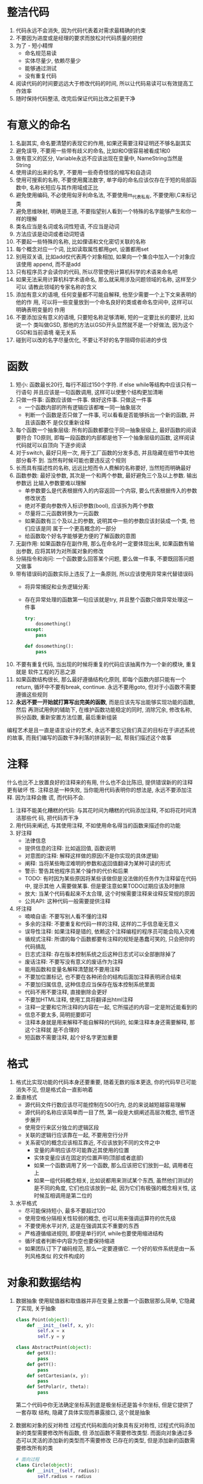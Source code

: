 #+STARTUP: INDENT NUM

* 整洁代码
1. 代码永远不会消失, 因为代码代表着对需求最精确的约束
2. 不要因为进度或是经理的要求而放松对代码质量的把控
3. 为了   - 短小精悍
   - 命名规范易读
   - 实体尽量少, 依赖尽量少
   - 能够通过测试
   - 没有重复代码
4. 阅读代码的时间要远远大于修改代码的时间, 所以让代码易读可以有效提高工作效率
5. 随时保持代码整洁, 改完后保证代码比改之前更干净

* 有意义的命名
1. 名副其实, 命名要清楚的表现它的作用, 如果还需要注释证明还不够名副其实
2. 避免误导, 不要用一些带有歧义的命名, 比如l和O很容易被看成1和0
3. 做有意义的区分, Variable永远不应该出现在变量中, NameString当然是String
4. 使用读的出来的名字, 不要用一些奇奇怪怪的缩写和自造词
5. 使用可搜索的名称, 不要使用魔法数字, 单字母的命名应该仅存在于短的局部函数中,
   名称长短应与其作用域成正比
6. 避免使用编码, 不必使用匈牙利命名法, 不要使用m_代表私有, 不要使用I,C来标记类
7. 避免思维映射, 明确是王道, 不要指望别人看到一个特殊的名字能够产生和你一样的理解
8. 类名应当是名词或名词性短语, 不应当是动词
9. 方法应该是动词或者动词短语
10. 不要起一些特殊的名称, 比如俚语和文化密切关联的名称
11. 每个概念对应一个词, 比如读取属性都用get, 设置都用set
12. 别用双关语, 比如add仅代表两个对象相加, 如果向一个集合中加入一个对象应该使用
    append, 而不是add
13. 只有程序员才会读你的代码, 所以尽管使用计算机科学的术语来命名吧
14. 如果无法采用计算机科学术语命名, 那么就采用涉及问题领域的名称, 这样至少可以
    请教此领域的专家名称的含义
15. 添加有意义的语境, 任何变量都不可能自解释, 他至少需要一个上下文来表明的他的作
    用, 可以将一些变量放到一个命名良好的类或者命名空间中, 这样可以明确表明变量的
    作用
16. 不要添加没有意义的语境, 只要短名称足够清晰, 短的一定要比长的要好, 比如说一个
    类叫做GSD, 那他的方法以GSD开头显然就不是一个好做法, 因为这个GSD和当前语境
    毫无关系
17. 碰到可以改的名字尽量优化, 不要让不好的名字阻碍你前进的步伐

* 函数
1. 短小: 函数最长20行, 每行不超过150个字符. if else while等结构中应该只有一行语句
   并且应该是一句函数调用, 这样可以使整个结构更加清晰
2. 只做一件事: 函数应该做一件事. 做好这件事. 只做这一件事
   - 一个函数内部的所有逻辑应该都唯一同一抽象层次
   - 判断一个函数是否只做了一件事, 可以看看是否能够拆出一个新的函数, 并且该函数不
     是仅仅重新诠释
3. 每个函数一个抽象层级: 所有的函数都要位于同一抽象层级上, 最好函数的阅读要符合
   TO原则, 即每一段函数的内部都是他下一个抽象层级的函数, 这样阅读代码就可以自顶向
   下逐步阅读
4. 对于switch, 最好只用一次, 用于工厂函数的分发多态, 并且隐藏在细节中其他部分看不
   到. 当然有时候可能也要违反这个规则
5. 长而具有描述性的名称, 远远比短而令人费解的名称要好, 当然短而明确最好
6. 函数参数: 最好没参数, 其次是一个和两个参数, 最好避免三个及以上参数. 输出参数远
   比输入参数要难以理解
   - 单参数要么是代表根据传入的内容返回一个内容, 要么代表根据传入的参数修改状态
   - 绝对不要向参数传入标识参数(bool), 应该拆为两个参数
   - 尽量将二元函数转换为一元函数
   - 如果函数有三个及以上的参数, 说明其中一些的参数应该封装成一个类, 他们应该是同
     属于一个更高概念的一部分
   - 给函数取个好名字能够更方便的了解函数的意图
7. 无副作用: 如果函数存在副作用, 那么在命名时一定要体现出来, 如果函数有输出参数,
   应将其转为对所属对象的修改
8. 分隔指令和询问: 一个函数要么回答某个问题, 要么做一件事, 不要既回答问题又做事
9. 带有错误码的函数实际上违反了上一条原则, 所以应该使用异常来代替错误码
   - 将异常捕捉和业务逻辑分离:
   - 存在异常处理的函数第一句应该就是try, 并且整个函数只做异常处理这一件事
     #+begin_src python
       try:
           dosomething()
       except:
           pass
       
       def dosomething():
           pass
     #+end_src
10. 不要有重复代码, 当出现的时候将重复的代码应该抽离作为一个新的模块, 重复就是
    软件工程的万恶之源
11. 如果函数结构很长, 那么最好遵循结构化原则, 即每个函数内部只能有一个return,
    循环中不要有break, continue. 永远不要用goto, 但对于小函数不需要遵循这些规则
12. *永远不要一开始就打算写出完美的函数*, 而是应该先写出能够实现功能的函数, 然后
    再测试用例的辅助下, 在维护函数功能稳定的同时, 消除冗余, 修改名称, 拆分函数,
    重新安置方法位置, 最后重新组装
编程艺术是且一直是语言设计的艺术, 永远不要忘记我们真正的目标在于讲述系统的故事,
而我们编写的函数干净利落的拼装到一起, 帮我们描述这个故事

* 注释
什么也比不上放置良好的注释来的有用, 什么也不会比陈旧, 提供错误新的的注释更有破坏
性. 注释总是一种失败, 当你能用代码表明你的想法是, 永远不要添加注释. 因为注释会撒
谎, 而代码不会.
1. 注释不能美化糟糕的代码: 与其花时间为糟糕的代码添加注释, 不如将花时间清洁那些代
   码, 把代码弄干净
2. 用代码来阐述, 与其使用注释, 不如使用命名得当的函数来描述你的功能
3. 好注释
   - 法律信息
   - 提供信息的注释: 比如返回值, 函数说明
   - 对意图的注释: 解释这样做的原因(不是你实现的具体逻辑)
   - 阐释: 当将某些晦涩难明的参数和返回值翻译为某种可读的形式
   - 警示: 警告其他程序员某个操作的代价和后果
   - TODO: 有时因为某些原因将某些该做但是没法做的任务作为注释留在代码中, 提示其他
     人需要做某事. 但是要注意如果TODO过期应该及时删除
   - 放大: 当某个代码看起来不太合理, 这个时候需要注释来诠释反常规的原因
   - 公共API: 这种代码一般需要提供注释
4. 坏注释
   - 喃喃自语: 不要写别人看不懂的注释
   - 多余的注释: 不要重复和代码一样的注释, 这样的二手信息毫无意义
   - 误导性注释: 如果注释是错的, 依赖这个注释编程的程序员可能会陷入灾难
   - 循规式注释: 所谓的每个函数都要有注释的规矩是愚蠢可笑的, 只会把你的代码搞乱
   - 日志式注释: 存在版本控制系统之后这种日志式可以全部删除掉了
   - 废话注释: 不要写没有意义的废话作为注释
   - 能用函数和变量名解释清楚就不要用注释
   - 不要加位置标记, 也不要在各种闭合的结构后面加注释表明闭合结束
   - 不要加归属信息, 这种信息应当保存在版本控制系统里面
   - 代码不用不要注释, 直接删除会更好
   - 不要加HTML注释, 使用工具将翻译出html注释
   - 注释一定要和它所注释的内容在一起, 它所描述的内容一定是附近能看到的
   - 信息不要太多, 简明扼要即可
   - 注释本身就是用来解释不能自解释的代码的, 如果注释本身还需要解释, 那这个注释就
     是不合理的
   - 短函数不需要注释, 起个好名字更加重要

* 格式
1. 格式比实现功能的代码本身还要重要, 随着无数的版本更迭, 你的代码早已可能消失不见,
   但是格式会一直影响着
2. 垂直格式
   - 源代码文件行数应该尽可能控制在500行内, 总的来说越短越容易理解
   - 源代码的名称应该简单而一目了然, 第一段是大纲阐述高层次概念, 细节逐步展开
   - 使用空行来区分独立的逻辑区段
   - 关联的逻辑行应该靠在一起, 不要用空行分开
   - 关系密切的概念应该相互靠近, 不应该放到不同的文件之中
     * 变量的声明应该尽可能靠近其使用的位置
     * 实体变量应该在固定的位置声明(顶部或者底部)
     * 如果一个函数调用了另一个函数, 那么应该把它们放到一起, 调用者在上
     * 如果一组代码概念相关, 比如说都用来测试某个东西, 虽然他们测试的是不同的角度,
       它们也应该放到一起, 因为它们有极强的概念相关性, 这时候互相调用是第二位的
3. 水平格式
   - 尽可能保持短小, 最多不要超过120
   - 使用空格分隔相关性较弱的概念, 也可以用来强调运算符的优先级
   - 不要使用水平对齐, 这是在强调其实不重要的东西
   - 严格遵循缩进规则, 即便是单行的if, while也要使用缩进结构
   - 循环或者判断中内容为空也要保持缩进
   - 如果团队订下了编码规范, 那么一定要遵循它. 一个好的软件系统是由一系列风格类似
     的文件构成的

* 对象和数据结构
1. 数据抽象
   使用赋值器和取值器并非在变量上放置一个函数层那么简单, 它隐藏了实现, 关乎抽象
   #+begin_src python
     class Point(object):
         def __init__(self, x, y):
             self.x = x
             self.y = y
     
     class AbstractPoint(object):
         def getX():
             pass
         def getY():
             pass
         def setCartesian(x, y):
             pass
         def SetPolar(r, theta):
             pass
   #+end_src
   第二个代码中你无法确定坐标系到底是极坐标还是笛卡尔坐标, 但是它提供了一套存取
   结构, 隐藏了具体实现而暴露接口, 这个就是抽象
2. 数据和对象的反对称性
   过程式代码和面向对象具有反对称性, 过程式代码添加新的类型需要修改所有函数, 但
   添加函数不需要修改类型. 而面向对象通过多态可以灵活的添加新的类型而不需要修改
   已存在的类型, 但是添加新的函数需要修改所有的类
   #+begin_src python
     # 面向过程
     class Circle(object):
         def __init__(self, radius):
             self.radius = radius
     
     class Rectangle(object):
         def __init__(self, height, width):
             self.w = width
             self.h = height
     
     class Geometry(object):
         def area(obj):
             if isinstance(obj, Circle):
                 return obj.radius**2 * 3.14
             if isinstance(obj, Rectangle):
                 return obj.w * obj.h
     
     # 面向对象
     class Shape(object):
         def area():
             pass
     
     class Circle(Shape):
         def area():
             pass
     
     class Rectangle(Shape):
         def area():
             pass
   #+end_src
   对于所有面向对象很困难的事情, 对于面向对象都是很简单的, 反之亦然, 这是它们反对
   称性的体现. 所以一切都是对象只是个传说, 有些时候你可能真的需要在一些简单地结构
   上做一些过程式的操作
3. 得墨忒耳律
   - 类C的方法f只应该调用以下对象的方法:
     * C
     * 由f创建的对象
     * 作为参数传递给f的对象
     * 由C的实体变量持有的对象(成员)
     即只跟朋友谈话, 不跟陌生人谈话. 换言之, 方法不应该调用由任何函数返回的对象的
     方法
   - 不要写火车代码, 比如a.b().c().d(), 如果b, c, d都是方法, 这种写法明显违反
     了定律, 如果不是方法而是数据结构, 没有任何行为, 自然就会暴露内部结构, 这样就
     不违反定律, 为了避免这种情况, 可以让a.d()封装好b().c().d()的行为, 这样就不
     会违反定律
   - 不要混淆数据结构和对象, 一个类型要么是数据结构(没有任何行为), 要么是对象(封装)
     有公开的数据对象却有公共改值器, 诱导外部以过程式的方法使用这个类型, 这明显是
     没有想清楚这个类型是否需要函数的保护
4. 数据传输对象
   最为精炼的数据结构是只有公共变量没有函数的类, 这种类型一般用于数据传输中
   有两种变形结构:
   - bean式: 以对象的形式包装这个数据结构, 提供读取/存取器, 实际上没什么作用
   - active record: 在bean式的基础上提供了浏览的方法, 注意, 千万不要在这里面加入
     和业务逻辑相关的函数, 这导致了数据结构和对象的混合
     
* 错误处理
1. 使用异常而不是返回码
2. 编写可能抛出异常的代码时, 先写try-except-finally语句, 通过TDD来缩小try的
   范围和提高except的准确度
3. 抛出异常时应该给出异常发生的详细原因
4. 在需要时定义异常包装类, 所谓的异常包装类时指对一个可能抛出异常的行为进行包装,
   无论它内部会抛出多少种异常都在内部处理, 并抛出自定义的异常
   #+begin_src python
     class MyException(Exception):
         pass
     
     class ExceptionWrapper(object):
         def open(): # 封装之后可以随意替换内部实现而不用担心影响外部
             try:
                 # some operation
                 pass
             except TypeError as e:
                 raise MyException(e)
             except RuntimeError as e:
                 raise MyException(e)
     
     sth = ExceptionWrapper()
     try:
         sth.open()
     except MyException as e:  # 可以有效减少异常处理的代码
         # some handle
   #+end_src
5. 定义常规流程, 有些时候可以将异常的情况封装为一个特殊类来处理特例, 这样客户代码
   就不需要处理异常行为了
6. 返回值不要为None, 应该抛出异常或者创建一个特例对象来处理(比如+None本来抛出异常
   , 但可以用+0来代替, 近似这个意思)
7. 函数传参更不要传入None
8. 将错误处理代码隔离于主逻辑之外, 就能得到简洁且健壮的代码

* 边界
1. 使用第三方代码时, 可以用自己的类将第三方代码的使用细节隐藏, 分隔边界以方便灵活
   修改第三方库
2. 学习型测试指的是对第三方包编写测试代码来逐步进行功能测试(不是生产环境), 在测试
   的过程中学习第三方包的功能, 使用学习性测试可以确保第三方程序包按照我们想要的方
   式工作
3. 对于还不存在的代码, 可以先根据客户代码的需求定义一个接口, 并依据这个接口进行
   编码, 当不存在的代码功能实现的时候, 可以通过一个adapter将此段代码转换为定义的
   接口的形式, 并将和这段代码的交互功能全部封装到adapter中
4. 无论是使用类包装第三方代码限制功能还是使用适配器, 都会使两个实体的交互更加整洁
   两边进行自由变化的时候只需要修改中间层即可

* 单元测试
1. TDD三定律:
   - 在编写不能通过的单元测试前, 不可编写生产代码
   - 只编写刚好无法通过的单元测试, 不能编译也算不通过
   - 只编写刚好足以通过当前失败测试的生产代码
2. 正是单元测试使得我们的代码可维护, 可开发, 可修改. 无论架构有多好, 如果没有测试
   , 每次改变都有可能带来未知的bug. 正因为如此, 保持测试代码的整洁性和可读性是非
   常重要的
   - 每个测试用例要符合(BUILD-OPERATE-CHECK)模式, 即先构造, 然后操作, 然后测试
     操作结果是否正确
   - 测试环境和生产环境是不同的, 有些在生产环境无法的操作可以在测试环境下操作
   - 每个测试用例的断言要尽可能少, 每个测试用例只测试一个概念
   #+begin_src python
     def testSth():
         obj = makeSth()
         obj.doSmt()
         assert obj.isOk() is True
   #+end_src
3. F.I.R.S.T原则
   - 测试应该是快速的(fast), 如果速度慢, 测试就不频繁, 就没法快速发现问题
   - 每个测试之间应该是相互独立的(independent), 相互之间不应该干扰
   - 可重复的(repeatable), 测试应该可以在任何环境下重复并且结果一直
   - 自足验证(self-validating),测试应该有bool输出, 通过看结果直接判断是否通过了测
     试, 而不是查看日志或者是手工对比
   - 及时(timely), 测试要及时编写

* 类
1. 如果能的话, 优先保证类的封装
2. 类应该短小, 不是以代码行数衡量类的大小, 而是以类的权责来衡量, 每个类应该只有
   一个权责, 有一个衡量的方法, 就是它的功能可以在25个单词之内描述出来, 并且没有
   并且, 但, 如果, 与等单词, 也没有管理器, 处理器这种单词
   - 单一职权原则, 类或模块应该只有一个修改的理由, 这个原则是OO中最重要的原则,
     所以在实际工作中可以先让代码工作, 但正确工作会后一定要合理拆分为多个不同的类
     确保单一职权
   - 内聚, 类应该只有少量实体变量, 每个变量应该为所有工厂来创建对象, 但是对象
     得实际构造过程依然由main负责
   - 依赖注入, 依赖对象的创建不再由自身管理(不在__init__内部初始化), 而是由外部提
     供(提供一个set接口, 或者是__init__提供一个参数)
     #+begin_src python
       class Person(object):
           def __init__(axe):
               self.axe = axe  # 不由自己创建axe对象, 而是由外部控制创建过程
       
           def SetAxe(axe):
               self.axe = axe
       
           def UseAxe():
               self.axe.Chop()
     #+end_src


* 系统
1. 软件系统应该将启动过程和运行时的逻辑分离, 使用一个main模块构造所有对象, 然后运
   行时可以假定所有的模块已经构造好了
   - 依赖注入
   - 工厂函数
2. 一开始就完整的设计好系统是不可能的, 我们应该只去实现今天的用户故事, 然后重构,
   明天再扩展系统, 实现新的用户故事. 与物理系统相比, 由于软件系统较短的生命周期,
   使得架构可以动态增长, 只要我们在设计的时候将系统合适的切分
3. 测试驱动系统架构, 没有必要先做大设计(Big Design Up Front), 因为人们在心理上
   抵触丢弃既成之事. 与建筑不同, 建筑一点设计好就无法做出根本性的改变, 而软件不同
   软件是一个快速变化的系统, 可以对系统结构做出根本性的修改.
   所以最佳的软件系统架构是由模块化和关注面领域构成, 每个关注面都用对象实现, 不同
   的领域用最不具有侵害性的方式整合到一起
4. 决策不要太早, 因为最后时刻决策拥有的信息是最多的, 可以做出最正确的决定
5. 系统需要特定领域的语言(DSL), 这个可以填平领域概念和实现概念代码之间的壕沟
6. 无论是系统还是模块的设计, 别忘了使用大概可工作的最简单方案

* 迭进
1. 简单设计的四条原则(重要程度由上到下):
   - 运行所有测试
   - 不可重复
   - 表达了程序员意图
   - 尽可能减少类和方法的数量
2. 测试消除了清理代码就会破坏代码的恐惧
3. 哪怕存在很短小的代码重复也要将其抽成一个短小的接口, 这时如果违反了SRP原则, 则
   应该添加一个新的类
4. 一定要让代码有表达力, 准确的命名, 良好的测试. 最重要的方法就是多尝试, 觉得有问
   题及时调整代码, 毕竟下一个阅读这段代码的人最可能的就是自己
5. 类和方法的数量要尽可能少, 不过要在满足前三条的情况下在考虑这个问题

* 并发
并发是一种解耦策略, 将我们把做什么(目的)和何时做(时机)分解, 在单线程里面, 目的和
时机紧密关联. 通过解耦目的和时机能有效改进应用程序吞吐量和结构
1. 迷思与误解
   - 并发总能改进性能 :: 只能在只在多个线程之间能分享大量等待的时候改进
   - 编写并发程序无需修改设计 :: 目的与时机的解耦往往对系统结构有巨大影响
   - 采用一些库的时候理解并发并不重要 :: 实际上你最好了解你在做什么
   - 并发会在性能和编码上增加一些开销
   - 正确的并发总是复杂的, 即便对简单地问题也是如此
   - 并发缺陷并非总能重现
   - 并发常常需要对设计策略进行根本性的修改
2. 并发防御原则
   - 单一职权原则 :: 分离并发代码和其他代码
   - 限制数据作用域 :: 严格封装, 限制对可能被共享的数据的访问
   - 是用数据复本 :: 避免数据共享的最好方式就是避免共享
   - 线程独立 :: 让每个线程都是用自己的数据, 不和其他线程共享, 避免了同步的复杂性
3. 常用执行模型
   #+NAME: 模型表
   | 名称     | 基础定义                                                         |
   |----------+------------------------------------------------------------------|
   | 限定资源 | 并发环境中有着固定尺寸或者数量的资源, 例如数据库连接             |
   | 互斥     | 每个时刻仅有一个线程能访问共享数据或者共享资源                   |
   | 线程饥饿 | 总是让执行的快的线程先运行, 部分运行慢的线程就会挨饿             |
   | 死锁     | 两个或多个进程互相等待执行结束, 并且拥有其他线程需要的资源       |
   | 活锁     | 执行次序一致的线程发现其他线程已经启动中导致自身很长时间无法启动 |
   1. 生产-消费者模型
      一个或多个生产线程创建某些工作, 置于缓存或者队列之中, 一个或者多个消费者从
      队列中获取这些工作并完成, 这是限定资源模型
   2. 读者-作者模型
      当存在一个主要为读者线程提供信息源, 偶尔被作者线程更新的共享资源. 这个时候
      吞吐量和更新频率会成为主要权衡的地方
   3. 宴席哲学家
      一群哲学家围坐在桌子旁, 每个哲学家左手边有个叉子, 每个哲学家要吃饭就必须拿
      起两个叉子, 如果手上没有叉子就无法进食, 所以每个哲学家必须等待左右两边的哲
      学家吃完将叉子放回后才能进食, 这里哲学家就是线程, 叉子就是资源.
4. 警惕同步方法之间的依赖, 所以不要使用同一个共享对象的多个方法, 这样就不会因为方
   法调用的顺序产生问题
5. 尽可能保持临界区短小
6. 多线程编程要尽早考虑正确关闭的问题, 非常有可能存在部分线程没有正确释放导致程序
   卡死
7. 对线程代码编写能够暴露问题的测试:
   - 将伪失败看做线程问题, 不要讲偶发的错误认为是系统问题
   - 先使非线程代码可以正常运行
   - 编写可调整, 可插拔的线程代码
   - 运行多于处理器数量的线程
   - 在不同平台上运行
   - 调整代码并强迫错误发生

* 逐步改进
重构步骤:
1. 首先编写一个完成功能并且能够进行测试工作的艾迪玛
2. 编写单元测试和验收测试来测试代码, 在这个过程中逐渐修复bug
   - 单元测试测试的是代码哪里出现了错误
   - 验收测试测试的是代码是否完成了功能
3. 测试通过后审视代码不合理的设计和实现, 开始重构
4. 在保证代码能够通过测试的前提下一点点替换不合理的设计, 每替换一次都测试一次,
   确保修改之后功能正确
5. 当代码经过若干此重构之后整洁之后, 重构完毕, 并且功能保持了正确

* 味道与启发
** 一般性问题
1. 一个源文件里面最好只存在一种语言, 如果不得不使用其他语言也最好控制其数量和范围
2. 函数和类应该符合最小惊异原则, 即应该实现其他程序员有理由期待的行为, 如果明显的
   行为没有被实现, 读者和用户就不能再依赖直觉, 不得不阅读代码细节
3. 如果代码存在边界情况应该仔细测试, 确保在任何条件下都能够正常工作
4. 不要忽视编译器或者编辑器给出的安全提示
5. 绝对不要重复代码, 每个重复的代码都代表了缺失的抽象
   - 比较隐蔽的是在不同模块重复出现的ifelse, 可以用多态来代替
   - 更加隐蔽的是采用了类似算法但是具体代码不同的模块, 可以使用策略模式来修正
6. 分离高层次的一般概念和低层次的细节概念, 高层次通用概念放到基类中, 细节放到子类
   中, 比如一个stack基类中不应该有stack的充满百分的函数(这是个低层次概念)
7. 基类不应依赖于派生类, 通常来说基类应该多派生类一无所知(有些有限状态机基类和子
   类是紧密耦合的, 这个不在讨论范围之内, 只考虑通常情况)
8. 类中的方法越少越好, 函数知道的变量越少越好, 类拥有的实体变量越少越好
9. 应该及时将代码中的死代码删除(不掉用的代码, 可能是永远不会达到的分支, 异常等等),
   他们会随着时间变得逐渐腐败
10. 函数和变量应该在靠近被使用的地方定义, 私有函数应该在其被调用的位置后面定义
11. 代码的前后规范要保持一致
12. 不要写一些没有意义的注释, 不会用到的代码来混淆视听
13. 不互相依赖的东西不应该相互耦合, 比如一个通用的enum不应该放到一个特殊的类之中,
    出现这种情况大概率是为了图方便, 但不应该这样, 调用者不应该了解一个完全和enum
    不相干的类
14. 尽量避免特性依恋, 即调用一个类的接口的接口, 这相当于你已经了解了类的实现细节,
    封装失效了
15. 函数里不要有算子参数(bool, 枚举, 常量), 这明确的表明了你的函数做了不止一件事
    情
16. 软件开发者做出的最重要的决定就是在哪里放置代码, 所有务必将代码放置到合适的位
    置上
17. 使用静态函数要确保其不会有多态行为
18. 变量的命名最好具有解释性, 只要将一系列计算过程打散为命名良好的中间值, 整段代
    码就会变得透明
19. 一定要了解自己的代码到底在做什么, 如果不确定就重构之
20. 将逻辑依赖替换为物理依赖, 依赖者模块不应改对被依赖模块有任何假定
21. 对于给定的选择类型, 如果多于一个switch语句, 则多余的switch语句应该以多态替代
    之, 并取代系统中其他类似的switch语句
22. 每个成员都应该遵循团队的代码标准
23. 以命名常量替代魔术数, 魔术数指所有不能自我描述的符号, 所以需要命名常量来描述
    其含义
24. 写代码要确保其准确性, 明白代码的准确作用. 比如货币使用整形而不是浮点数, 如果
    调用了可能返回null的函数是否检查其返回值
25. 结构要大于约定, 约定使用永远无法代替结构的强制性. 比如抽象类会强迫所有子类实
    现接口, 而约定却没法强制执行
26. 将一系列逻辑判断合并为一个命名清晰的接口会让代码更加易读
27. 肯定性条件大于否定性条件
28. 每个函数应该做一件事且仅做一件事
29. 不要遮掩代码之间的时序耦合, 如果函数之间的调用有顺序关系, 可以将多个函数通过
    返回值和参数使他们具有明确的先后关系, 即后一个函数需要前一个函数的返回值作为
    参数
30. 将边界条件封装到一处, 比如一段代码里出现了多次n+1, 那么应将此n+1赋值给一个
    命名清晰的变量, 其他使用n+1的位置替换成这个变量
31. 每个函数中的语句都应该在同一个抽象层级上, 该层级应该是函数名所示操作的下一层
32. 如果有配置性的数据, 应该在较高的层次上存放, 而不应该在代码的底层存放配置值
** 命名
1. 命名是对软件可读性影响最大一部分, 90%的可读性由命名来决定, 所以慎重命名
2. 命名应该同其抽象层级相符合
3. 命名尽可能使用标准命名法, 装饰器就用decorator, 代理就用delegate
4. 命名时不要带有歧义, 意思一定要准确
5. 命名的长度应该和其作用域成正比
6. 避免前缀编码, 比如m_, f, s等
7. 名称应该说明其副作用, 比如一个函数用来获取一个对象, 如果对象不存在还负责创建,
   那么它的名字应该为createOrReturnObj
** 测试
1. 测试应该覆盖到所有语句, 而不是以测试的数量来判断测试是否充足
2. 使用覆盖率工具可以清晰的得到测试的覆盖率
3. 小测试易于编写, 更加重要的是它是一份清晰的用法文档
4. 特别注意对边界条件的测试, 90%的代码错误都出现于边界
5. 如果在某个函数中发现一个缺陷, 那么最好全面测试这个函数, 你可能会发现多个缺陷
6. 测试应该快速
